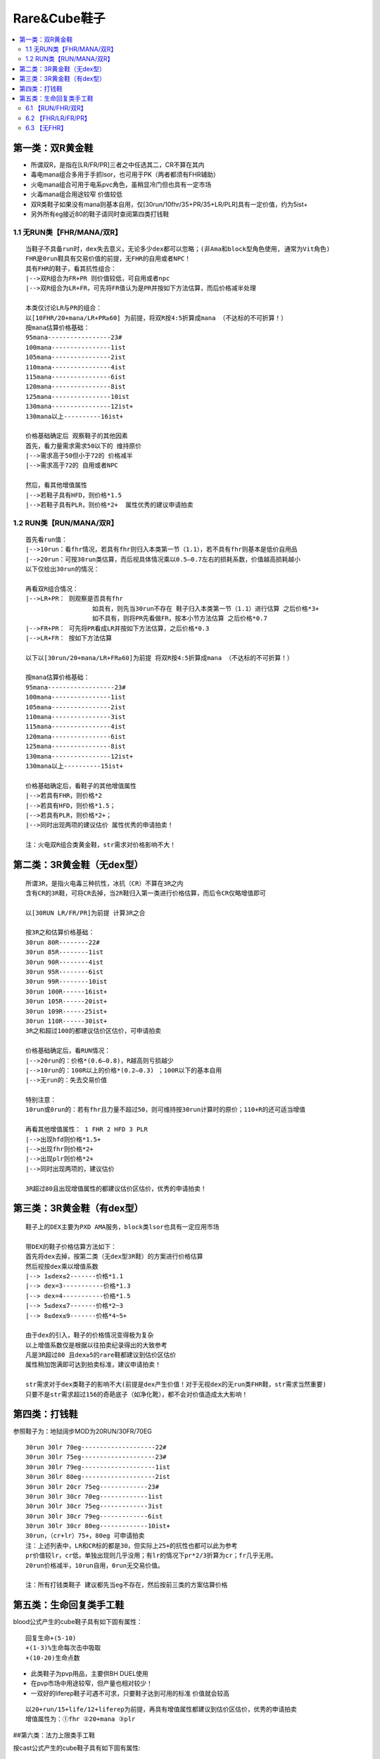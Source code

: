Rare&Cube鞋子
===============================================================================

.. contents::
    :depth: 2
    :local:


第一类：双R黄金鞋
-------------------------------------------------------------------------------
- 所谓双R，是指在[LR/FR/PR]三者之中任选其二，CR不算在其内
- 毒电mana组合多用于手抓lsor，也可用于PK（两者都须有FHR辅助）
- 火电mana组合可用于电系pvc角色，虽稍显冷门但也具有一定市场
- 火毒mana组合用途较窄 价值较低
- 双R类鞋子如果没有mana则基本自用，仅[30run/10fhr/35+PR/35+LR/PLR]具有一定价值，约为5ist+
- 另外所有eg接近80的鞋子请同时查阅第四类打钱鞋


1.1  无RUN类【FHR/MANA/双R】
~~~~~~~~~~~~~~~~~~~~~~~~~~~~~~~~~~~~~~~~~~~~~~~~~~~~~~~~~~~~~~~~~~~~~~~~~~~~~~~
::

    当鞋子不具备run时，dex失去意义，无论多少dex都可以忽略；(非Ama和block型角色使用, 通常为Vit角色)
    FHR是0run鞋具有交易价值的前提，无FHR的自用或者NPC！
    具有FHR的鞋子，看其抗性组合：
    |-->双R组合为FR+PR 则价值较低，可自用或者npc
    |-->双R组合为LR+FR，可先将FR值认为是PR并按如下方法估算，而后价格减半处理

    本类仅讨论LR与PR的组合：
    以[10FHR/20+mana/LR+PR≥60] 为前提，将双R按4:5折算成mana （不达标的不可折算！）
    按mana估算价格基础：
    95mana-----------------23#
    100mana----------------1ist
    105mana----------------2ist
    110mana----------------4ist
    115mana----------------6ist
    120mana----------------8ist
    125mana----------------10ist
    130mana----------------12ist+
    130mana以上----------16ist+

    价格基础确定后 观察鞋子的其他因素
    首先，看力量需求需求50以下的 维持原价
    |-->需求高于50但小于72的 价格减半
    |-->需求高于72的 自用或者NPC

    然后，看其他增值属性
    |-->若鞋子具有HFD，则价格*1.5
    |-->若鞋子具有PLR，则价格*2+  属性优秀的建议申请拍卖


1.2 RUN类【RUN/MANA/双R】
~~~~~~~~~~~~~~~~~~~~~~~~~~~~~~~~~~~~~~~~~~~~~~~~~~~~~~~~~~~~~~~~~~~~~~~~~~~~~~~
::

    首先看run值：
    |-->10run：看fhr情况，若具有fhr则归入本类第一节（1.1），若不具有fhr则基本是低价自用品
    |-->20run：可按30run类估算，而后视具体情况乘以0.5—0.7左右的损耗系数，价值越高损耗越小
    以下仅给出30run的情况：

    再看双R组合情况：
    |-->LR+PR： 则观察是否具有fhr
                      如具有，则先当30run不存在 鞋子归入本类第一节（1.1）进行估算 之后价格*3+
                      如不具有，则将PR先看做FR，按本小节方法估算 之后价格*0.7
    |-->FR+PR： 可先将PR看成LR并按如下方法估算，之后价格*0.3
    |-->LR+FR： 按如下方法估算

    以下以[30run/20+mana/LR+FR≥60]为前提 将双R按4:5折算成mana （不达标的不可折算！）

    按mana估算价格基础：
    95mana------------------23#
    100mana----------------1ist
    105mana----------------2ist
    110mana----------------3ist
    115mana----------------4ist
    120mana----------------6ist
    125mana----------------8ist
    130mana----------------12ist+
    130mana以上----------15ist+

    价格基础确定后，看鞋子的其他增值属性
    |-->若具有FHR，则价格*2
    |-->若具有HFD，则价格*1.5；
    |-->若具有PLR，则价格*2+；
    |-->同时出现两项的建议估价 属性优秀的申请拍卖！

    注：火电双R组合类黄金鞋，str需求对价格影响不大！

第二类：3R黄金鞋（无dex型）
-------------------------------------------------------------------------------
::

    所谓3R，是指火电毒三种抗性，冰抗（CR）不算在3R之内
    含有CR的3R鞋，可将CR去掉，当2R鞋归入第一类进行价格估算，而后令CR仅略增值即可

    以[30RUN LR/FR/PR]为前提 计算3R之合

    按3R之和估算价格基础：
    30run 80R--------22#
    30run 85R--------1ist
    30run 90R--------4ist
    30run 95R--------6ist
    30run 99R--------10ist
    30run 100R------16ist+
    30run 105R------20ist+
    30run 109R------25ist+
    30run 110R------30ist+
    3R之和超过100的都建议估价区估价，可申请拍卖

    价格基础确定后，看RUN情况：
    |-->20run的：价格*(0.6—0.8)，R越高则亏损越少
    |-->10run的：100R以上的价格*(0.2—0.3) ；100R以下的基本自用
    |-->无run的：失去交易价值

    特别注意：
    10run或0run的：若有fhr且力量不超过50，则可维持按30run计算时的原价；110+R的还可适当增值

    再看其他增值属性： 1 FHR 2 HFD 3 PLR
    |-->出现hfd则价格*1.5+
    |-->出现fhr则价格*2+
    |-->出现plr则价格*2+
    |-->同时出现两项的，建议估价

    3R超过80且出现增值属性的都建议估价区估价，优秀的申请拍卖！


第三类：3R黄金鞋（有dex型）
-------------------------------------------------------------------------------
::

    鞋子上的DEX主要为PXD AMA服务，block类lsor也具有一定应用市场

    带DEX的鞋子价格估算方法如下：
    首先将dex去掉，按第二类（无dex型3R鞋）的方案进行价格估算
    然后视按dex乘以增值系数
    |--> 1≤dex≤2-------价格*1.1
    |--> dex=3-----------价格*1.3
    |--> dex=4-----------价格*1.5
    |--> 5≤dex≤7-------价格*2~3
    |--> 8≤dex≤9-------价格*4~5+

    由于dex的引入，鞋子的价格情况变得极为复杂
    以上增值系数仅是根据以往拍卖纪录得出的大致参考
    凡是3R超过80 且dex≥5的rare鞋都建议到估价区估价
    属性稍加饱满即可达到拍卖标准，建议申请拍卖！

    str需求对于dex类鞋子的影响不大(前提是dex产生价值！对于无视dex的无run类FHR鞋，str需求当然重要)
    只要不是str需求超过156的奇葩底子（如净化靴），都不会对价值造成太大影响！


第四类：打钱鞋
-------------------------------------------------------------------------------
参照鞋子为：地狱阔步MOD为20RUN/30FR/70EG

::

    30run 30lr 70eg--------------------22#
    30run 30lr 75eg--------------------23#
    30run 30lr 79eg--------------------1ist
    30run 30lr 80eg--------------------2ist
    30run 30lr 20cr 75eg-------------23#
    30run 30lr 30cr 70eg-------------1ist
    30run 30lr 30cr 75eg-------------3ist
    30run 30lr 30cr 79eg-------------6ist
    30run 30lr 30cr 80eg-------------10ist+
    30run，（cr+lr）75+，80eg 可申请拍卖
    注：上述列表中，LR和CR标的都是30，但实际上25+的抗性也都可以此为参考
    pr价值较lr，cr低，单独出现则几乎没用；有lr的情况下pr*2/3折算为cr；fr几乎无用。
    20run价格减半，10run自用，0run无交易价值。

    注：所有打钱类鞋子 建议都先当eg不存在，然后按前三类的方案估算价格


第五类：生命回复类手工鞋
-------------------------------------------------------------------------------
blood公式产生的cube鞋子具有如下固有属性：

::

    回复生命+(5-10)
    +(1-3)%生命每次击中吸取
    +(10-20)生命点数

- 此类鞋子为pvp用品，主要供BH DUEL使用
- 在pvp市场中用途较窄，但产量也相对较少！
- 一双好的liferep鞋子可遇不可求，只要鞋子达到可用的标准 价值就会较高

::

    以20+run/15+life/12+liferep为前提，再具有增值属性都建议到估价区估价，优秀的申请拍卖
    增值属性为：①fhr ②20+mana ③plr

##第六类：法力上限类手工鞋

按cast公式产生的cube鞋子具有如下固有属性::

    增加(2-5)%法力上限
    回复魔法值+(4-10)%
    (10-20)点魔法值

- 此类鞋子产量很低，用途也较窄，一般情况下仅为手抓无限lsor使用
- 按fhr情况分为如下几种情况：

6.1 【RUN/FHR/双R】
~~~~~~~~~~~~~~~~~~~~~~~~~~~~~~~~~~~~~~~~~~~~~~~~~~~~~~~~~~~~~~~~~~~~~~~~~~~~~~~
::

    将[mana上限百分比]乘以1100 折算成mana，加上鞋子本身的mana，作为新的mana值
    然后归入第一类进行价格估算

6.2 【FHR/LR/FR/PR】
~~~~~~~~~~~~~~~~~~~~~~~~~~~~~~~~~~~~~~~~~~~~~~~~~~~~~~~~~~~~~~~~~~~~~~~~~~~~~~~
::

    此类组合不可能出现高跑
    将[mana上限百分比]乘以1100 折算成mana，加上鞋子本身的mana，作为新的mana值
    然后将新mana值按5:4折算成res值，并将结果加入鞋子本身的res
    归入第二类，按新的res值进行价格估算

6.3 【无FHR】
~~~~~~~~~~~~~~~~~~~~~~~~~~~~~~~~~~~~~~~~~~~~~~~~~~~~~~~~~~~~~~~~~~~~~~~~~~~~~~~
::

    忽视mana上限百分比，按其他属性查找对应黄金鞋分类和估算方法
    最后观察鞋子的manarep值（注意，是恢复而不是上限）
    |--> manarep8%以下---------维持原价
    |--> manarep9%---------------价格*1.1
    |--> manarep10%-------------价格*1.2